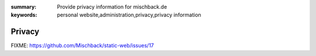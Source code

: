 
:summary: Provide privacy information for mischback.de
:keywords: personal website,administration,privacy,privacy information

#######
Privacy
#######

FIXME: https://github.com/Mischback/static-web/issues/17
